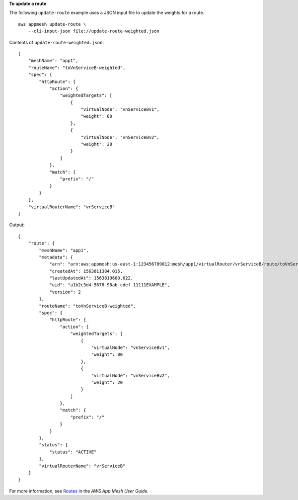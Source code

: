 **To update a route**

The following ``update-route`` example uses a JSON input file to update the weights for a route. ::

    aws appmesh update-route \
        --cli-input-json file://update-route-weighted.json

Contents of ``update-route-weighted.json``::

    {
        "meshName": "app1",
        "routeName": "toVnServiceB-weighted",
        "spec": {
            "httpRoute": {
                "action": {
                    "weightedTargets": [
                        {
                            "virtualNode": "vnServiceBv1",
                            "weight": 80
                        },
                        {
                            "virtualNode": "vnServiceBv2",
                            "weight": 20
                        }
                    ]
                },
                "match": {
                    "prefix": "/"
                }
            }
        },
        "virtualRouterName": "vrServiceB"
    }

Output::

    {
        "route": {
            "meshName": "app1",
            "metadata": {
                "arn": "arn:aws:appmesh:us-east-1:123456789012:mesh/app1/virtualRouter/vrServiceB/route/toVnServiceB-weighted",
                "createdAt": 1563811384.015,
                "lastUpdatedAt": 1563819600.022,
                "uid": "a1b2c3d4-5678-90ab-cdef-11111EXAMPLE",
                "version": 2
            },
            "routeName": "toVnServiceB-weighted",
            "spec": {
                "httpRoute": {
                    "action": {
                        "weightedTargets": [
                            {
                                "virtualNode": "vnServiceBv1",
                                "weight": 80
                            },
                            {
                                "virtualNode": "vnServiceBv2",
                                "weight": 20
                            }
                        ]
                    },
                    "match": {
                        "prefix": "/"
                    }
                }
            },
            "status": {
                "status": "ACTIVE"
            },
            "virtualRouterName": "vrServiceB"
        }
    }

For more information, see `Routes <https://docs.aws.amazon.com/app-mesh/latest/userguide/routes.html>`__ in the *AWS App Mesh User Guide*.
